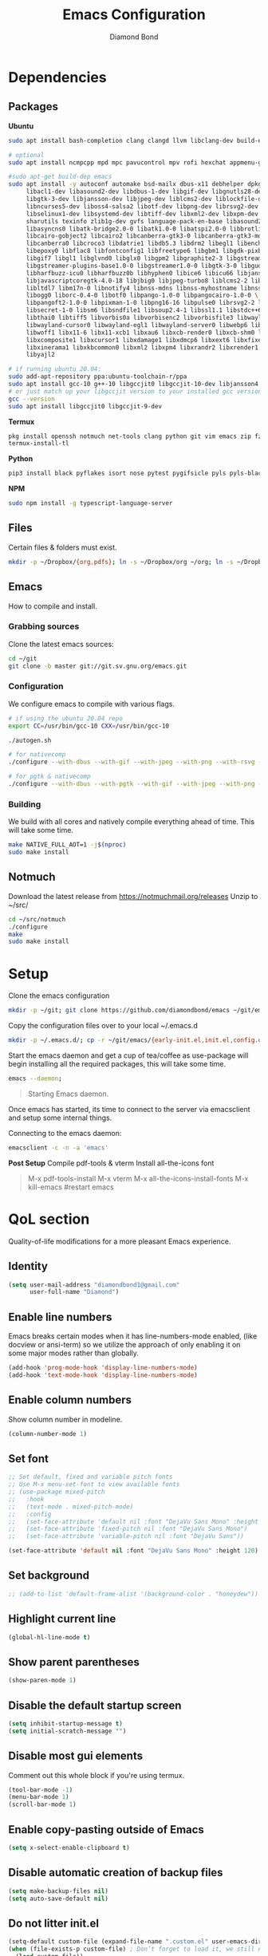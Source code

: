 #+STARTUP: overview
#+TITLE: Emacs Configuration
#+AUTHOR: Diamond Bond
#+LANGUAGE: en
#+OPTIONS: num:nil

* Dependencies
** Packages
*Ubuntu*
#+begin_src sh
  sudo apt install bash-completion clang clangd llvm libclang-dev build-essential imagemagick ripgrep git fd-find libxpm-dev libjpeg-dev libgnutls28-dev libgif-dev libtiff-dev libacl1-dev libgtk-3-dev libwebkit2gtk-4.0-dev librsvg2-dev libmagickcore-dev libmagick++-dev libgpm-dev libselinux1-dev libm17n-dev libotf-dev libsystemd-dev libtool-bin pandoc texlive-latex-recommended texlive-extra-utils texlive-latex-extra cmake cmake-extras html2ps groff xhtml2ps offlineimap msmtp clang clang-tools clangd ccls llvm libclang-dev build-essential imagemagick ripgrep git fd-find libxpm-dev libjpeg-dev libgnutls28-dev libgif-dev libtiff-dev libacl1-dev libgtk-3-dev libwebkit2gtk-4.0-dev librsvg2-dev libmagickcore-dev libmagick++-dev libgpm-dev libselinux1-dev libm17n-dev libotf-dev libsystemd-dev libtool-bin pandoc texlive-latex-recommended texlive-extra-utils texlive-latex-extra cmake cmake-extras html2ps groff xhtml2ps emacs-common-non-dfsg libjansson-dev editorconfig glslang-dev glslang-tools sbcl slime shellcheck rustc cargo pipenv wordnet gcc g++ make libsdl2-dev gnutls-bin libxml2-utils python3-pip gnugo gnuchess xboard libgccjit0 htop ffmpeg wget curl xdotool wmctrl slop wkhtmltopdf mupdf mupdf-tools appmenu-gtk2-module mediainfo exiftool unrar rar unace ace p7zip-full wordnet w3m-el xsel xclip mpd mpc ncmpcpp hunspell python3 python3-pip  libxpm-dev libgif-dev libjpeg-dev libpng-dev libtiff-dev libx11-dev libncurses5-dev automake autoconf texinfo libgtk2.0-dev nodejs ncdu exiftool libvterm-bin libvterm-dev libvterm0 libxapian-dev libgmime-3.0-dev libtalloc-dev zlib1g-dev fuse-overlayfs texlive-science zathura ghostscript default-jre rust-all cargo nodejs npm libjansson4 libjansson-dev golang-go python3-pip

  # optional
  sudo apt install ncmpcpp mpd mpc pavucontrol mpv rofi hexchat appmenu-gtk2-module appmenu-gtk3-module intel-media-va-driver vainfo ubuntu-restricted-extras build-essential git vim ubuntu-restricted-addons python3-pip bleachbit linux-tools-generic wildmidi timidity suckless-tools dmenu cmake libtool libtool-bin powertop tlp tlp-rdw transmission-gtk ncdu gimp kdenlive inkscape obs-studio kolourpaint gpick nomacs adwaita-icon-theme-full pm-utils hibernate acpi acpi-call-dkms

  #sudo apt-get build-dep emacs
  sudo apt install -y autoconf automake bsd-mailx dbus-x11 debhelper dpkg-dev \
	   libacl1-dev libasound2-dev libdbus-1-dev libgif-dev libgnutls28-dev libgpm-dev \
	   libgtk-3-dev libjansson-dev libjpeg-dev liblcms2-dev liblockfile-dev libm17n-dev \
	   libncurses5-dev liboss4-salsa2 libotf-dev libpng-dev librsvg2-dev \
	   libselinux1-dev libsystemd-dev libtiff-dev libxml2-dev libxpm-dev procps quilt \
	   sharutils texinfo zlib1g-dev gvfs language-pack-en-base libasound2 libaspell15 \
	   libasyncns0 libatk-bridge2.0-0 libatk1.0-0 libatspi2.0-0 libbrotli1 \
	   libcairo-gobject2 libcairo2 libcanberra-gtk3-0 libcanberra-gtk3-module \
	   libcanberra0 libcroco3 libdatrie1 libdb5.3 libdrm2 libegl1 libenchant1c2a \
	   libepoxy0 libflac8 libfontconfig1 libfreetype6 libgbm1 libgdk-pixbuf2.0-0 \
	   libgif7 libgl1 libglvnd0 libglx0 libgpm2 libgraphite2-3 libgstreamer-gl1.0-0 \
	   libgstreamer-plugins-base1.0-0 libgstreamer1.0-0 libgtk-3-0 libgudev-1.0-0 \
	   libharfbuzz-icu0 libharfbuzz0b libhyphen0 libice6 libicu66 libjansson4 \
	   libjavascriptcoregtk-4.0-18 libjbig0 libjpeg-turbo8 liblcms2-2 liblockfile1 \
	   libltdl7 libm17n-0 libnotify4 libnss-mdns libnss-myhostname libnss-systemd \
	   libogg0 liborc-0.4-0 libotf0 libpango-1.0-0 libpangocairo-1.0-0 \
	   libpangoft2-1.0-0 libpixman-1-0 libpng16-16 libpulse0 librsvg2-2 libsasl2-2 \
	   libsecret-1-0 libsm6 libsndfile1 libsoup2.4-1 libssl1.1 libstdc++6 libtdb1 \
	   libthai0 libtiff5 libvorbis0a libvorbisenc2 libvorbisfile3 libwayland-client0 \
	   libwayland-cursor0 libwayland-egl1 libwayland-server0 libwebp6 libwebpdemux2 \
	   libwoff1 libx11-6 libx11-xcb1 libxau6 libxcb-render0 libxcb-shm0 libxcb1 \
	   libxcomposite1 libxcursor1 libxdamage1 libxdmcp6 libxext6 libxfixes3 libxi6 \
	   libxinerama1 libxkbcommon0 libxml2 libxpm4 libxrandr2 libxrender1 libxslt1.1 \
	   libyajl2

  # if running ubuntu 20.04:
  sudo add-apt-repository ppa:ubuntu-toolchain-r/ppa
  sudo apt install gcc-10 g++-10 libgccjit0 libgccjit-10-dev libjansson4 libjansson-dev
  # or just match up your libgccjit version to your installed gcc version
  gcc --version
  sudo apt install libgccjit0 libgccjit-9-dev
#+end_src
*Termux*
#+begin_src sh
  pkg install openssh notmuch net-tools clang python git vim emacs zip fzf hunspell hunspell-en-us imagemagick build-essential texlive-bin llvm bash-completion ripgrep libjansson libvterm gnuchess
  termux-install-tl
#+end_src
*Python*
#+begin_src bash
  pip3 install black pyflakes isort nose pytest pygifsicle pyls pyls-black nose2 simple-server httpserver future python-lsp-server autopep8 jedi jedi-language-server
#+end_src
*NPM*
#+begin_src bash
  sudo npm install -g typescript-language-server
#+end_src
** Files
Certain files & folders must exist.
#+begin_src sh
  mkdir -p ~/Dropbox/{org,pdfs}; ln -s ~/Dropbox/org ~/org; ln -s ~/Dropbox/pdfs ~/pdfs
#+end_src
** Emacs
How to compile and install.
*** Grabbing sources
Clone the latest emacs sources:
#+begin_src sh
  cd ~/git
  git clone -b master git://git.sv.gnu.org/emacs.git
#+end_src
*** Configuration
We configure emacs to compile with various flags.
#+begin_src sh
  # if using the ubuntu 20.04 repo
  export CC=/usr/bin/gcc-10 CXX=/usr/bin/gcc-10

  ./autogen.sh

  # for nativecomp
  ./configure --with-dbus --with-gif --with-jpeg --with-png --with-rsvg --with-tiff --with-xft --with-xpm --with-gpm=no --disable-silent-rules --with-modules --with-file-notification=inotify --with-mailutils --with-x=yes --with-x-toolkit=gtk3 --with-xwidgets --with-lcms2 --with-imagemagick --with-xml2 --with-json --with-harfbuzz --with-native-compilation CFLAGS="-O3 -mtune=native -march=native -fomit-frame-pointer"

  # for pgtk & nativecomp
  ./configure --with-dbus --with-pgtk --with-gif --with-jpeg --with-png --with-rsvg --with-tiff --with-xft --with-xpm --with-gpm=no --disable-silent-rules --with-modules --with-file-notification=inotify --with-mailutils --with-x=yes --with-x-toolkit=gtk3 --without-xwidgets --with-lcms2 --with-imagemagick --with-xml2 --with-json --with-harfbuzz --with-native-compilation CFLAGS="-O3 -mtune=native -march=native -fomit-frame-pointer"
#+end_src
*** Building
We build with all cores and natively compile everything ahead of time. This will take some time.
#+begin_src sh
  make NATIVE_FULL_AOT=1 -j$(nproc)
  sudo make install
#+end_src
** Notmuch
Download the latest release from https://notmuchmail.org/releases
Unzip to ~/src/
#+begin_src sh
  cd ~/src/notmuch
  ./configure
  make
  sudo make install
#+end_src
* Setup
Clone the emacs configuration
#+begin_src sh
  mkdir -p ~/git; git clone https://github.com/diamondbond/emacs ~/git/emacs
#+end_src

Copy the configuration files over to your local ~/.emacs.d
#+begin_src sh
  mkdir -p ~/.emacs.d/; cp -r ~/git/emacs/{early-init.el,init.el,config.org,snippets} ~/.emacs.d/
#+end_src

Start the emacs daemon and get a cup of tea/coffee as use-package will begin installing all the required packages, this will take some time.
#+begin_src sh
  emacs --daemon;
#+end_src

#+begin_quote
Starting Emacs daemon.
#+end_quote
Once emacs has started, its time to connect to the server via emacsclient and setup some internal things.

Connecting to the emacs daemon:
#+begin_src sh
  emacsclient -c -n -a 'emacs'
#+end_src

*Post Setup*
Compile pdf-tools & vterm
Install all-the-icons font
#+begin_quote
M-x pdf-tools-install
M-x vterm
M-x all-the-icons-install-fonts
M-x kill-emacs #restart emacs
#+end_quote
* QoL section
Quality-of-life modifications for a more pleasant Emacs experience.
** Identity
#+begin_src emacs-lisp
  (setq user-mail-address "diamondbond1@gmail.com"
		user-full-name "Diamond")
#+end_src
** Enable line numbers
Emacs breaks certain modes when it has line-numbers-mode enabled, (like docview or ansi-term) so we utilize the approach of only enabling it on some major modes rather than globally.
#+BEGIN_SRC emacs-lisp
  (add-hook 'prog-mode-hook 'display-line-numbers-mode)
  (add-hook 'text-mode-hook 'display-line-numbers-mode)
#+END_SRC
** Enable column numbers
Show column number in modeline.
#+BEGIN_SRC emacs-lisp
  (column-number-mode 1)
#+END_SRC
** Set font
#+begin_src emacs-lisp
  ;; Set default, fixed and variable pitch fonts
  ;; Use M-x menu-set-font to view available fonts
  ;; (use-package mixed-pitch
  ;;   :hook
  ;;   (text-mode . mixed-pitch-mode)
  ;;   :config
  ;;   (set-face-attribute 'default nil :font "DejaVu Sans Mono" :height 120)
  ;;   (set-face-attribute 'fixed-pitch nil :font "DejaVu Sans Mono")
  ;;   (set-face-attribute 'variable-pitch nil :font "DejaVu Sans"))

  (set-face-attribute 'default nil :font "DejaVu Sans Mono" :height 120)
#+end_src
** Set background
#+begin_src emacs-lisp
  ;; (add-to-list 'default-frame-alist '(background-color . "honeydew"))
#+end_src
** Highlight current line
#+BEGIN_SRC emacs-lisp
  (global-hl-line-mode t)
#+END_SRC
** Show parent parentheses
#+BEGIN_SRC emacs-lisp
  (show-paren-mode 1)
#+END_SRC
** Disable the default startup screen
#+BEGIN_SRC emacs-lisp
  (setq inhibit-startup-message t)
  (setq initial-scratch-message "")
#+END_SRC
** Disable most gui elements
Comment out this whole block if you're using termux.
#+BEGIN_SRC emacs-lisp
  (tool-bar-mode -1)
  (menu-bar-mode 1)
  (scroll-bar-mode 1)
#+END_SRC
** Enable copy-pasting outside of Emacs
#+BEGIN_SRC emacs-lisp
  (setq x-select-enable-clipboard t)
#+END_SRC
** Disable automatic creation of backup files
#+BEGIN_SRC emacs-lisp
  (setq make-backup-files nil)
  (setq auto-save-default nil)
#+END_SRC
** Do not litter init.el
#+begin_src emacs-lisp
  (setq-default custom-file (expand-file-name ".custom.el" user-emacs-directory))
  (when (file-exists-p custom-file) ; Don’t forget to load it, we still need it
	(load custom-file))
#+end_src
** Enable conservative scrolling
#+BEGIN_SRC emacs-lisp
  (setq scroll-conservatively 1)
  (setq mouse-wheel-scroll-amount '(1))
  (setq mouse-wheel-progressive-speed nil)
#+END_SRC
** Disable ring-bell
#+BEGIN_SRC emacs-lisp
  (setq ring-bell-function 'ignore)
#+END_SRC
** Indentation
Set tabs & indents to 4sp.
#+BEGIN_SRC emacs-lisp
  (setq-default tab-width 4)
  (setq-default standard-indent 4)
  (setq c-basic-offset tab-width)
  (setq-default electric-indent-inhibit t)
  (setq-default indent-tabs-mode t)
  (setq backward-delete-char-untabify-method 'nil)
#+END_SRC
** Enable prettify symbols mode
#+BEGIN_SRC emacs-lisp
  (global-prettify-symbols-mode t)
#+END_SRC
** Enable bracket pair-matching
#+BEGIN_SRC emacs-lisp
  (setq electric-pair-pairs '(
							  (?\{ . ?\})
							  (?\( . ?\))
							  (?\[ . ?\])
							  (?\" . ?\")
							  ))
  (electric-pair-mode t)
#+END_SRC
** Creating a new window switches your cursor to it
#+BEGIN_SRC emacs-lisp
  (defun split-and-follow-horizontally ()
	(interactive)
	(split-window-below)
	(balance-windows)
	(other-window 1))
  (global-set-key (kbd "C-x 2") 'split-and-follow-horizontally)

  (defun split-and-follow-vertically ()
	(interactive)
	(split-window-right)
	(balance-windows)
	(other-window 1))
  (global-set-key (kbd "C-x 3") 'split-and-follow-vertically)
#+END_SRC
** Transform yes-or-no questions into y-or-n
#+BEGIN_SRC emacs-lisp
  (defalias 'yes-or-no-p 'y-or-n-p)
#+END_SRC
** Easier resize bindigs
Super - Control - <arrow>
#+BEGIN_SRC emacs-lisp
  (global-set-key (kbd "s-C-<left>") 'shrink-window-horizontally)
  (global-set-key (kbd "s-C-<right>") 'enlarge-window-horizontally)
  (global-set-key (kbd "s-C-<down>") 'shrink-window)
  (global-set-key (kbd "s-C-<up>") 'enlarge-window)
#+END_SRC
** Defer loading most packages for quicker startup times
#+BEGIN_SRC emacs-lisp
  (setq use-package-always-defer t)
#+END_SRC
** Mouse Move
#+begin_src emacs-lisp
  (defun warp-mouse-to-current-window ()
	(interactive)
	(destructuring-bind (left top right bottom)
						(window-edges)
						(set-mouse-position (selected-frame) left top)))
#+end_src
** Window title
#+BEGIN_SRC emacs-lisp
  ;;(setq-default frame-title-format '("" "%b - Emacs " emacs-version))
  (setq-default frame-title-format '("" "%b"))
  ;;(setq my-username (getenv "USERNAME"))
  ;;(setq frame-title-format '("%b - Emacs @ " my-hostname))
#+END_SRC
** Browser
#+BEGIN_SRC emacs-lisp
  ;; use browser depending on url
  ;;(setq browse-url-browser-function 'eww-browse-url)
  (setq
   browse-url-handlers
   '(
	 ("wikipedia\\.org" . browse-url-firefox)
	 ("github" . browse-url-firefox)
	 ("reddit" . browse-url-firefox)
	 ("youtube" . browse-url-chromium)
	 ("thefreedictionary\\.com" . eww-browse-url)
	 ("." . browse-url-default-browser)
	 ))


#+END_SRC
* Keybinds
** Description
Personal & global key maps.
** Code
#+begin_src emacs-lisp
  ;;---------------------------------------------------------------------
  ;; personal map
  ;;---------------------------------------------------------------------

  (define-prefix-command 'z-map)
  (global-set-key (kbd "C-1") 'z-map) ;; Ctrl-1

  (define-key z-map (kbd "f") 'find-file-other-frame)
  (define-key z-map (kbd "D") 'dashboard-refresh-buffer)
  (define-key z-map (kbd "d") 'dired-other-frame)
  (define-key z-map (kbd "g") '+default/search-cwd)
  (define-key z-map (kbd "G") 'org-mark-ring-goto)
  (define-key z-map (kbd "2") 'make-frame-command)
  (define-key z-map (kbd "0") 'delete-frame)
  (define-key z-map (kbd "o") 'other-frame)
  (define-key z-map (kbd "m") 'olivetti-mode)
  (define-key z-map (kbd "h") 'hyperbole)
  (define-key z-map (kbd "v") 'vterm)

  (define-key z-map (kbd "b") 'display-battery-mode)
  (define-key z-map (kbd "t") 'display-time-mode)

  (define-key z-map (kbd "*") 'calc)
  (define-key z-map (kbd "R") 'rainbow-mode)
  (define-key z-map (kbd "O") 'org-redisplay-inline-images)
  (define-key z-map (kbd "s") 'ispell-word)
  (define-key z-map (kbd "W") 'elfeed)
  (define-key z-map (kbd "w") 'eww)
  (define-key z-map (kbd "F") 'browse-url-firefox)

  ;; (define-key z-map (kbd "X") 'xah-math-input-mode)
  (define-key z-map (kbd "x") 'switch-to-buffer-other-frame)
  (define-key z-map (kbd "k") 'compile)
  (define-key z-map (kbd "e") 'eval-region)

  (define-key z-map (kbd "U") 'go-board-undo)
  (define-key z-map (kbd "P") 'go-board-next)
  (define-key z-map (kbd "S") 'speedbar-frame-mode)

  (define-key z-map (kbd "a") #'(lambda () (interactive) (find-file-other-window "~/org/agenda.org")))
  (define-key z-map (kbd "C-c") 'calendar)
  (define-key z-map (kbd ".") 'org-date-from-calendar)

  (define-key z-map (kbd "i") (lambda () (interactive) (find-file "~/org/dex.org")))
  (define-key z-map (kbd "n") (lambda () (interactive) (find-file "~/org/notes.org")))
  (define-key z-map (kbd "c") (lambda () (interactive) (find-file "~/.emacs.d/config.org")))

  ;;---------------------------------------------------------------------
  ;; global map
  ;;---------------------------------------------------------------------

  (global-set-key (kbd "<f9>") 'tab-bar-mode)
  (global-set-key (kbd "<f5>") 'revert-buffer)
  (global-set-key (kbd "<f6>") 'menu-bar-mode)
  (global-set-key (kbd "<f7>") 'scroll-bar-mode)
  (global-set-key (kbd "<f8>") 'tool-bar-mode)
  (global-set-key (kbd "<f12>") 'linum-mode)
  (global-set-key (kbd "<f10>") 'compile)
  (global-set-key (kbd "C-x w") 'elfeed)
  (global-set-key (kbd "C-x x") 'window-swap-states)
#+END_SRC
* =Org= mode
** Description
Sensible and well-defined org-mode configuration with org-capture support.
Also enables org-bullets & htmlize.
** Code
#+BEGIN_SRC emacs-lisp
  (use-package org
	:config
	(setq org-directory "~/org"
		  initial-major-mode 'org-mode
		  org-display-inline-images t
		  org-redisplay-inline-images t
		  org-startup-with-inline-images "inlineimages"
		  org-pretty-entitles t
		  org-agenda-files (list "inbox.org")
		  org-image-actual-width nil
		  +org-export-directory "~/org/export"
		  org-default-notes-file "~/org/inbox.org"
		  org-id-locations-file "~/org/.orgids"
		  org-catch-invisible-edits 'smart)

	;; src exec
	(org-babel-do-load-languages 'org-babel-load-languages
								 '((shell . t)))

	;; org templates
	(setq org-capture-templates
		  '(("i" "Inbox" entry (file+headline "~/org/inbox.org" "Inbox")
			 "* %?\n%a\nEntered on %U")
			("j" "Journal" entry (file+datetree "~/org/journal.org")
			 "* %?\n%a\nEntered on %U")))

	;; hook
	(add-hook 'org-mode-hook
			  #'(lambda ()
				  (visual-line-mode 1)))

	:bind
	("C-c c" . 'org-capture)
	("C-c l" . 'org-store-link)
	("C-<f1>" . (lambda()(interactive)(show-all))))

  (use-package org-bullets
	:ensure t
	:config
	(add-hook 'org-mode-hook (lambda () (org-bullets-mode 1))))

  (use-package htmlize
	:ensure t)

  (use-package deft
	:config
	(setq deft-directory org-directory
		  deft-recursive t
		  deft-strip-summary-regexp ":PROPERTIES:\n\\(.+\n\\)+:END:\n"
		  deft-use-filename-as-title t)
	:bind
	("C-c n d" . deft))

  ;; (use-package auto-complete
  ;;   :ensure t
  ;;   :config
  ;;   (add-to-list 'ac-modes 'org-mode)
  ;;   (ac-set-trigger-key "TAB"))
#+END_SRC
* Eshell
** Description
Improve eshell prompt and assign aliases & custom helper functions for easier use.
** Prompt
#+BEGIN_SRC emacs-lisp
  (setq eshell-prompt-regexp "^[^αλ\n]*[αλ] ")
  (setq eshell-prompt-function
		(lambda nil
		  (concat
		   (if (string= (eshell/pwd) (getenv "HOME"))
			   (propertize "~" 'face `(:foreground "#99CCFF"))
			 (replace-regexp-in-string
			  (getenv "HOME")
			  (propertize "~" 'face `(:foreground "#99CCFF"))
			  (propertize (eshell/pwd) 'face `(:foreground "#99CCFF"))))
		   (if (= (user-uid) 0)
			   (propertize " α " 'face `(:foreground "#FF6666"))
			 (propertize " λ " 'face `(:foreground "#A6E22E"))))))

  (setq eshell-highlight-prompt nil)
#+END_SRC
** Aliases
#+BEGIN_SRC emacs-lisp
  (defalias 'open 'find-file-other-window)
  (defalias 'clean 'eshell/clear-scrollback)
#+END_SRC
** Functions
*** Open files as root
#+BEGIN_SRC emacs-lisp
  (defun eshell/sudo-open (filename)
	"Open a file as root in Eshell."
	(let ((qual-filename (if (string-match "^/" filename)
							 filename
						   (concat (expand-file-name (eshell/pwd)) "/" filename))))
	  (switch-to-buffer
	   (find-file-noselect
		(concat "/sudo::" qual-filename)))))
#+END_SRC
*** Super - Control - RET to open eshell
#+BEGIN_SRC emacs-lisp
  (defun eshell-other-window ()
	"Create or visit an eshell buffer."
	(interactive)
	(if (not (get-buffer "*eshell*"))
		(progn
		  (split-window-sensibly (selected-window))
		  (other-window 1)
		  (eshell))
	  (switch-to-buffer-other-window "*eshell*")))

  (global-set-key (kbd "<s-C-return>") 'eshell-other-window)
#+END_SRC
* Use-package
** Initialize =auto-package-update=
*** Description
Auto-package-update automatically updates and removes old packages.
*** Code
#+BEGIN_SRC emacs-lisp
  (use-package auto-package-update
	:defer nil
	:ensure t
	:config
	(setq auto-package-update-prompt-before-update t)
	(setq auto-package-update-show-preview t)
	(setq auto-package-update-delete-old-versions t)
	(setq auto-package-update-hide-results t)
	(auto-package-update-maybe))
#+END_SRC
** Initialize =diminish=
*** Description
Diminish hides minor modes to prevent cluttering your mode line.
*** Code
#+BEGIN_SRC emacs-lisp
  (use-package diminish
	:ensure t)
#+END_SRC
** Initialize =dashboard=
*** Description
An extensible emacs startup screen.
I have hardcoded in three buffers that I frequently visit along with helper functions.
*** Code
#+BEGIN_SRC emacs-lisp
  (use-package dashboard
	:ensure t
	:defer nil
	:diminish dashboard-mode
	:preface
	(defun init-edit ()
	  "Edit initialization file"
	  (interactive)
	  (find-file "~/.emacs.d/init.el"))
	(defun notes-edit ()
	  "Edit notes file"
	  (interactive)
	  (find-file "~/org/notes.org"))
	(defun config-edit ()
	  "Edit configuration file"
	  (interactive)
	  (find-file "~/.emacs.d/config.org"))
	(defun create-scratch-buffer ()
	  "Create a scratch buffer"
	  (interactive)
	  (switch-to-buffer (get-buffer-create "*scratch*"))
	  (lisp-interaction-mode))
	:config
	(dashboard-setup-startup-hook)
	(setq initial-buffer-choice (lambda () (get-buffer-create "*dashboard*")))
	(setq dashboard-items '((recents . 5)))
	(setq dashboard-banner-logo-title "Welcome to Emacs!")
	;;(setq dashboard-startup-banner "~/.emacs.d/img/emacs.png")
	(setq dashboard-startup-banner 'logo)
	(setq dashboard-center-content t)
	(setq dashboard-show-shortcuts nil)
	(setq dashboard-set-init-info t)
	(setq dashboard-init-info (format "%d packages loaded in %s"
									  (length package-activated-list) (emacs-init-time)))
	(setq dashboard-set-footer nil)
	(setq dashboard-set-navigator t)
	(setq dashboard-navigator-buttons
		  `(((,nil
			  "Scratch"
			  "Switch to the scratch buffer"
			  (lambda (&rest _) (create-scratch-buffer))
			  'default)
			 (nil
			  "Notes"
			  "Open personal notes"
			  (lambda (&rest _) (notes-edit))
			  'default)
			 (nil
			  "Config"
			  "Open Emacs configuration"
			  (lambda (&rest _) (config-edit))
			  'default)
			 ))))
#+END_SRC
** Initialize =completion=
*** Description
Vertico & friends (orderless, marginalia, consult & embark)
*** Code
#+begin_src emacs-lisp
  ;; (use-package ido
  ;;   :init
  ;;   (ido-mode 1)
  ;;   :config
  ;;   (setq ido-enable-flex-matching nil)
  ;;   (setq ido-create-new-buffer 'always)
  ;;   (setq ido-everywhere t))

  ;; (use-package ido-grid-mode
  ;;   :ensure t
  ;;   :init
  ;;   (ido-grid-mode 1))
  ;; (setq ido-grid-define-keys 'C-n-C-p-up-and-down)

  ;; Enable vertico
  (use-package vertico
	:init
	(vertico-mode)

	;; Grow and shrink the Vertico minibuffer
	(setq vertico-resize t)

	;; Optionally enable cycling for `vertico-next' and `vertico-previous'.
	(setq vertico-cycle t))

  ;; Configure directory extension.
  (use-package vertico-directory
	:after vertico
	:ensure nil
	;; More convenient directory navigation commands
	:bind (:map vertico-map
				("RET" . vertico-directory-enter)
				("DEL" . vertico-directory-delete-char)
				("M-DEL" . vertico-directory-delete-word))
	;; Tidy shadowed file names
	:hook (rfn-eshadow-update-overlay . vertico-directory-tidy))

  (use-package orderless
	:init
	(setq completion-styles '(orderless)
		  completion-category-defaults nil
		  completion-category-overrides '((file (styles partial-completion)))))

  ;; Persist history over Emacs restarts. Vertico sorts by history position.
  (use-package savehist
	:init
	(savehist-mode))

  ;; Information in the margins
  (use-package marginalia
	:init
	(marginalia-mode))

  ;; Consult provides practical commands based on the Emacs completion function completing-read.
  (use-package consult
	:bind
	(("M-y" . consult-yank-from-kill-ring)
	 ("C-x b" . consult-buffer)))

  ;; Emacs Mini-Buffer Actions Rooted in Keymaps
  (use-package embark
	:ensure t
	:bind
	(("C-." . embark-act)         ;; pick some comfortable binding
	 ("C-;" . embark-dwim)        ;; good alternative: M-.
	 ("C-h B" . embark-bindings)) ;; alternative for `describe-bindings'
	:init
	;; Optionally replace the key help with a completing-read interface
	(setq prefix-help-command #'embark-prefix-help-command)
	:config
	;; Hide the mode line of the Embark live/completions buffers
	(add-to-list 'display-buffer-alist
				 '("\\`\\*Embark Collect \\(Live\\|Completions\\)\\*"
				   nil
				   (window-parameters (mode-line-format . none)))))

  ;; Consult users will also want the embark-consult package.
  (use-package embark-consult
	:ensure t
	:after (embark consult)
	:demand t ; only necessary if you have the hook below
	;; if you want to have consult previews as you move around an
	;; auto-updating embark collect buffer
	:hook
	(embark-collect-mode . consult-preview-at-point-mode))

  ;; A few more useful configurations...
  (use-package emacs
	:init
	;; Add prompt indicator to `completing-read-multiple'.
	;; Alternatively try `consult-completing-read-multiple'.
	(defun crm-indicator (args)
	  (cons (concat "[CRM] " (car args)) (cdr args)))
	(advice-add #'completing-read-multiple :filter-args #'crm-indicator)

	;; Do not allow the cursor in the minibuffer prompt
	(setq minibuffer-prompt-properties
		  '(read-only t cursor-intangible t face minibuffer-prompt))
	(add-hook 'minibuffer-setup-hook #'cursor-intangible-mode)

	;; Emacs 28: Hide commands in M-x which do not work in the current mode.
	;; Vertico commands are hidden in normal buffers.
	(setq read-extended-command-predicate
		  #'command-completion-default-include-p)

	;; Enable recursive minibuffers
	(setq enable-recursive-minibuffers t)

	;; Completion ignores case
	(setq completion-ignore-case t)
	(setq read-file-name-completion-ignore-case t))
#+end_src
** Initialize =company=
*** Description
Company is the autocompletion frontend that takes all the backends and gives you possible autocompletions when writing programs. We use it here for C/C++.
*** Code
#+BEGIN_SRC emacs-lisp
  (use-package company
	:ensure t
	:config
	(setq company-idle-delay 0.15)
	(setq company-minimum-prefix-length 3)
	(setq company-selection-wrap-around t)
	(setq company-files-exclusions '(".git/" ".DS_Store"))

	:hook (after-init . global-company-mode)
	:diminish company-mode)

  ;; Use in conjunction with mixed-pitch-mode (QoL section - Set font)
  ;; (use-package company-posframe
  ;;   :config
  ;;   (company-posframe-mode 1))

  (use-package company-fuzzy
	:after company
	:commands company-fuzzy-mode
	:config
	(setq company-fuzzy-sorting-backend 'alphabetic)
	(setq company-fuzzy-prefix-ontop t)
	(setq company-fuzzy-show-annotation t)
	(add-to-list 'company-fuzzy--no-prefix-backends 'company-yasnippet))
#+END_SRC
** Initialize =which-key=
*** Description
Possible completion framework with 1s delay.
*** Code
#+BEGIN_SRC emacs-lisp
  (use-package which-key
	:ensure t
	:diminish which-key-mode
	:init
	(which-key-mode)
	:config
	(setq which-key-idle-delay 0.3))
#+END_SRC
** Initialize =yasnippet=
*** Description
Yasnippet provides useful snippets.
*** Code
#+BEGIN_SRC emacs-lisp
  (use-package yasnippet
	:ensure t
	:diminish yas-minor-mode
	:hook
	((c-mode c++-mode) . yas-minor-mode)
	:config
	(yas-reload-all))

  (use-package yasnippet-snippets
	:ensure t)
#+END_SRC
** Initialize =switch-window=
*** Description
C-x o and pick window (a,s,d...)
*** Code
#+BEGIN_SRC emacs-lisp
  (use-package switch-window
	:config
	(setq switch-window-input-style 'minibuffer)
	(setq switch-window-increase 4)
	(setq switch-window-threshold 2)
	(setq switch-window-shortcut-style 'qwerty)
	(setq switch-window-qwerty-shortcuts
		  '("a" "s" "d" "f" "j" "k" "l"))
	:bind
	([remap other-window] . switch-window))
#+END_SRC
** Initialize =dired=
*** Description
Add icons and subtree's to dired.
*** Code
#+begin_src emacs-lisp
  (use-package all-the-icons
	:ensure t)

  (use-package all-the-icons-dired
	:ensure t
	:diminish all-the-icons-dired-mode
	:config
	:hook (dired-mode . (lambda ()
						  (interactive)
						  (unless (file-remote-p default-directory)
							(all-the-icons-dired-mode)))))

  (use-package dired-subtree
	:ensure t
	:config
	(advice-add 'dired-subtree-toggle :after (lambda ()
											   (interactive)
											   (when all-the-icons-dired-mode
												 (revert-buffer)))))

  (defun xah/dired-sort ()
	"Sort dired dir listing in different ways.
  Prompt for a choice."
	(interactive)
	(let (sort-by arg)
	  (setq sort-by (completing-read "Sort by:" '("name" "size" "date" "extension")))
	  (pcase sort-by
		("name" (setq arg "-ahl --group-directories-first"))
		("date" (setq arg "-ahl -t --group-directories-first"))
		("size" (setq arg "-ahl -S --group-directories-first"))
		("extension" (setq arg "ahlD -X --group-directories-first"))
		(otherwise (error "Dired-sort: unknown option %s" otherwise)))
	  (dired-sort-other arg)))
#+end_src
** Initialize =evil=
*** Description
Heresy; Vim keybindings in Emacs.
*** Code
#+BEGIN_SRC emacs-lisp
  (use-package evil
	:ensure t
	:defer nil
	:init
	(setq evil-want-keybinding nil)
	(setq evil-want-C-u-scroll t)
	:config
	(evil-mode 1)
	(setq evil-want-fine-undo t) ; more granular undo with evil
	(evil-set-initial-state 'messages-buffer-mode 'normal)
	(evil-set-initial-state 'dashboard-mode 'normal)
	(evil-define-key 'normal org-mode-map (kbd "<tab>") #'org-cycle))

  (use-package evil-collection
	:after evil
	:ensure t
	:config
	(evil-collection-init))
#+END_SRC
** Initialize =swiper=
*** Description
C-s to spawn a search minibuffer that can be traversed via C-n and C-p & <RET>.
*** Code
#+BEGIN_SRC emacs-lisp
  (use-package swiper
	:ensure t
	:bind ("C-s" . 'swiper))
#+END_SRC
** Initialize =avy=
*** Description
M-s to jump to desired character.
*** Code
#+BEGIN_SRC emacs-lisp
  (use-package avy
	:ensure t
	:bind
	("M-s" . avy-goto-char))
#+END_SRC
** Initialize =async=
*** Description
Utilize asynchronous processes whenever possible.
*** Code
#+BEGIN_SRC emacs-lisp
  (use-package async
	:ensure t
	:init
	(dired-async-mode 1)
	:config
	(async-bytecomp-package-mode 1))
#+END_SRC
** Initialize =page-break-lines=
*** Description
This Emacs library provides a global mode which displays ugly form feed characters as tidy horizontal rules.
*** Code
#+BEGIN_SRC emacs-lisp
  (use-package page-break-lines
	:ensure t
	:diminish (page-break-lines-mode visual-line-mode))
#+END_SRC
** Initialize =undo-tree=
*** Description
The `undo-tree-mode' provided by this package replaces Emacs' undo system with a system that treats undo history as what it is: a branching tree of changes.
*** Code
#+BEGIN_SRC emacs-lisp
  (use-package undo-tree
	:ensure t
	:init
	(global-undo-tree-mode)
	:diminish undo-tree-mode)
#+END_SRC
** Initialize =undo-tree=
*** Description
Hydra is a simple menu creator for keybindings.
*** Code
#+BEGIN_SRC emacs-lisp
  (use-package hydra
	:ensure t)

  (defhydra hydra-zoom ()
	"
	^Zoom^                 ^Other
	^^^^^^^--------------------------
	[_t_/_s_] zoom in/out  [_q_] quit
	[_0_]^^   reset zoom
	"
	("t" text-scale-increase "zoom in")
	("s" text-scale-decrease "zoom out")
	("0" text-scale-adjust "reset")
	("q" nil "finished" :exit t))

  (defhydra windows-adjust-size ()
	"
  ^Zoom^                                ^Other
  ^^^^^^^-----------------------------------------
  [_t_/_s_] shrink/enlarge vertically   [_q_] quit
  [_c_/_r_] shrink/enlarge horizontally
  "
	("q" nil :exit t)
	("c" shrink-window-horizontally)
	("t" enlarge-window)
	("s" shrink-window)
	("r" enlarge-window-horizontally))

#+END_SRC
** Initialize =treemacs=
*** Description
Tree layout file explorer.
*** Code
#+BEGIN_SRC emacs-lisp
  (use-package treemacs
	:ensure t
	:defer t
	:init
	(with-eval-after-load 'winum
	  (define-key winum-keymap (kbd "M-0") #'treemacs-select-window))
	:config
	(progn
	  (setq treemacs-collapse-dirs                 (if (executable-find "python3") 3 0)
			treemacs-deferred-git-apply-delay      0.5
			treemacs-display-in-side-window        t
			treemacs-eldoc-display                 t
			treemacs-file-event-delay              5000
			treemacs-file-follow-delay             0.2
			treemacs-follow-after-init             t
			treemacs-git-command-pipe              ""
			treemacs-goto-tag-strategy             'refetch-index
			treemacs-indentation                   2
			treemacs-indentation-string            " "
			treemacs-is-never-other-window         nil
			treemacs-max-git-entries               5000
			treemacs-missing-project-action        'ask
			treemacs-no-png-images                 nil
			treemacs-no-delete-other-windows       t
			treemacs-project-follow-cleanup        nil
			treemacs-persist-file                  (expand-file-name ".cache/treemacs-persist" user-emacs-directory)
			treemacs-recenter-distance             0.1
			treemacs-recenter-after-file-follow    nil
			treemacs-recenter-after-tag-follow     nil
			treemacs-recenter-after-project-jump   'always
			treemacs-recenter-after-project-expand 'on-distance
			treemacs-show-cursor                   nil
			treemacs-show-hidden-files             t
			treemacs-silent-filewatch              nil
			treemacs-silent-refresh                nil
			treemacs-sorting                       'alphabetic-desc
			treemacs-space-between-root-nodes      t
			treemacs-tag-follow-cleanup            t
			treemacs-tag-follow-delay              1.5
			treemacs-width                         30)
	  (treemacs-resize-icons 11)

	  (treemacs-follow-mode t)
	  (treemacs-filewatch-mode t)
	  (treemacs-fringe-indicator-mode t)
	  (pcase (cons (not (null (executable-find "git")))
				   (not (null (executable-find "python3"))))
		(`(t . t)
		 (treemacs-git-mode 'deferred))
		(`(t . _)
		 (treemacs-git-mode 'simple))))
	:bind
	(:map global-map
		  ("M-0"       . treemacs-select-window)
		  ("C-x t 1"   . treemacs-delete-other-windows)
		  ("C-x t t"   . treemacs)
		  ("C-x t B"   . treemacs-bookmark)
		  ("C-x t C-t" . treemacs-find-file)
		  ("C-x t M-t" . treemacs-find-tag)))

  (use-package treemacs-evil
	:after treemacs evil
	:ensure t)

  (use-package treemacs-icons-dired
	:after treemacs dired
	:ensure t
	:config (treemacs-icons-dired-mode))
#+END_SRC
** Initialize =magit=
*** Description
Git porcelain for Emacs.
*** Code
#+BEGIN_SRC emacs-lisp
  (use-package magit
	:ensure t)
#+END_SRC
** Initialize =elfeed=
*** Description
RSS reader for Emacs.
*** Code
#+BEGIN_SRC emacs-lisp
  (use-package elfeed
	:ensure t
	:config
	(setq elfeed-feeds
		  '(("https://www.archlinux.org/feeds/news/" archlinux)
			("https://www.gnome.org/feed/" gnome)
			("http://nullprogram.com/feed/" nullprog)
			("https://planet.emacslife.com/atom.xml" emacs community)
			("https://www.ecb.europa.eu/rss/press.html" economics eu)
			("https://drewdevault.com/blog/index.xml" drew devault)
			("https://news.ycombinator.com/rss" ycombinator news) ("https://www.phoronix.com/rss.php" phoronix))))
#+END_SRC
** Initialize =pdf-tools=
*** Description
PDF Tools is, among other things, a replacement of DocView for PDF files. The key difference is that pages are not pre-rendered by e.g. ghostscript and stored in the file-system, but rather created on-demand and stored in memory.
*** Code
#+BEGIN_SRC emacs-lisp
  (use-package pdf-tools
	:ensure t
	:defer t
	:commands (pdf-view-mode pdf-tools-install)
	:mode ("\\.[pP][dD][fF]\\'" . pdf-view-mode)
	:load-path "site-lisp/pdf-tools/lisp"
	:magic ("%PDF" . pdf-view-mode)
	:config
	(pdf-tools-install 'no-query)
	(define-pdf-cache-function pagelabels)
	;; (evil-set-initial-state 'pdf-view-mode 'normal)
	:hook ((pdf-view-mode-hook . (lambda () (display-line-numbers-mode -1)))
		   (pdf-view-mode-hook . pdf-tools-enable-minor-modes)))

  (use-package pdf-view-restore
	:after pdf-tools
	:ensure t
	:config
	(add-hook 'pdf-view-mode-hook 'pdf-view-restore-mode))

  (use-package org-pdftools
	:ensure t
	:hook (org-load-hook . org-pdftools-setup-link))
#+END_SRC
** Initialize =nov=
*** Description
Major mode for reading EPUBs.
*** Code
#+BEGIN_SRC emacs-lisp
  (use-package nov
	:mode ("\\.epub\\'" . nov-mode))
#+END_SRC
** Initialize =vterm=
*** Description
Emacs-libvterm (vterm) is fully-fledged terminal emulator inside GNU Emacs based on libvterm, a C library. As a result of using compiled code (instead of elisp), emacs-libvterm is fully capable, fast, and it can seamlessly handle large outputs.
*** Code
#+begin_src emacs-lisp
  (use-package vterm
	:ensure t
	:config
	;;(setq term-prompt-regexp "^[^#$%>\n]*[#$%>] *")
	;;(setq vterm-shell "zsh")
	(setq vterm-max-scrollback 10000))
#+end_src
** Initialize =saveplace=
*** Description
Saves cursor location in buffers.
*** Code
#+begin_src emacs-lisp
  (use-package saveplace
	:ensure t
	:defer nil
	:config
	(save-place-mode))
#+end_src
** Initialize =rainbow-delimiters=
*** Description
Rainbow-delimiters is a "rainbow parentheses"-like mode which highlights delimiters such as parentheses, brackets or braces according to their depth.
*** Code
#+begin_src emacs-lisp
  (use-package rainbow-delimiters
	:ensure t
	:hook (prog-mode . rainbow-delimiters-mode))
#+end_src
** Initialize =notmuch=
*** Description
Notmuch email configuration.
*** Code
#+begin_src emacs-lisp
  (use-package notmuch
	:ensure t
	:commands (notmuch)
	:config
	(add-hook 'notmuch-hello-mode-hook
			  (lambda () (display-line-numbers-mode 0)))

	;; setup the mail address
	(setq mail-user-agent 'message-user-agent)

	;; smtp config
	(setq smtpmail-smtp-server "smtp.gmail.com"
		  message-send-mail-function 'message-smtpmail-send-it)

	;; report problems with the smtp server
	(setq smtpmail-debug-info t)
	;; add Cc and Bcc headers to the message buffer
	(setq message-default-mail-headers "Cc: \nBcc: \n")
	;; postponed message is put in the following draft directory
	(setq message-auto-save-directory "~/mail/draft")
	(setq message-kill-buffer-on-exit t)
	;; change the directory to store the sent mail
	(setq message-directory "~/mail/")
	;; show newest emails on top
	;;(setq notmuch-search-oldest-first nil)

	;; Function to prune tag:deleted
	(defun prune-emails ()
	  "Delete old emails."
	  (interactive)
	  (async-shell-command "notmuch search --format=text0 --output=files tag:deleted | xargs -0 --no-run-if-empty rm"))

	;; Function to refresh local mail box from within emacs
	(defun notmuch-exec-offlineimap ()
	  "Execute offlineimap."
	  (interactive)
	  (set-process-sentinel
	   (start-process-shell-command "offlineimap"
									"*offlineimap*"
									"offlineimap -o")
	   #'(lambda (process event)
		   (notmuch-refresh-all-buffers)
		   (let ((w (get-buffer-window "*offlineimap*")))
			 (when w
			   (with-selected-window w (recenter (window-end))))))))

	(setq-default notmuch-saved-searches
				  (quote
				   ((:name "inbox" :query "(tag:inbox)" :sort-order newest-first :key "1")
					(:name "unread" :query "(tag:unread)" :sort-order newest-first :key "n")
					(:name "starred" :query "tag:flagged" :sort-order newest-first :key "f")
					(:name "sent" :query "(tag:sent OR tag:replied)" :sort-order newest-first :key "s")))))
#+end_src
** Initialize =modus-themes=
*** Description
Accessible themes for GNU Emacs, conforming with the highest standard for colour contrast between background and foreground values (WCAG AAA).
*** Code
#+begin_src emacs-lisp
  (use-package emacs
	:ensure t
	:defer nil
	:config
	(setq custom-safe-themes t)

	;; TODO simplify this to avoid formatting a string, then read and eval.
	(defmacro modus-themes-format-sexp (sexp &rest objects)
	  `(eval (read (format ,(format "%S" sexp) ,@objects))))

	(defvar modus-themes-after-load-hook nil
	  "Hook that runs after loading a Modus theme.
		 See `modus-operandi-theme-load' or `modus-vivendi-theme-load'.")

	(dolist (theme '("operandi" "vivendi"))
	  (modus-themes-format-sexp
	   (defun modus-%1$s-theme-load ()
		 (setq modus-%1$s-theme-slanted-constructs t
			   modus-%1$s-theme-bold-constructs nil
			   modus-%1$s-theme-fringes nil ; {nil,'subtle,'intense}
			   modus-%1$s-theme-mode-line nil ; {nil '3d,'moody}
			   modus-%1$s-theme-syntax 'faint ; {nil,faint,'yellow-comments,'green-strings,'yellow-comments-green-strings,'alt-syntax,'alt-syntax-yellow-comments}
			   modus-%1$s-theme-intense-hl-line nil
			   modus-%1$s-theme-intense-paren-match 'intense-bold
			   modus-%1$s-theme-links 'neutral-underline ; {nil,'faint,'neutral-underline,'faint-neutral-underline,'no-underline}
			   modus-%1$s-theme-no-mixed-fonts nil
			   modus-%1$s-theme-prompts nil ; {nil,'subtle,'intense}
			   modus-%1$s-theme-completions 'moderate ; {nil,'moderate,'opinionated}
			   ;; modus-themes-region 'bg-only-no-extend
			   modus-%1$s-theme-diffs nil ; {nil,'desaturated,'fg-only}
			   modus-%1$s-theme-org-blocks 'grayscale ; {nil,'grayscale,'rainbow}
			   ;; modus-themes-org-habit 'traffic-light ; {nil,'simplified,'traffic-light}
			   modus-%1$s-theme-headings  ; Read the manual for this one
			   '((t . nil))
			   modus-%1$s-theme-variable-pitch-headings t
			   modus-%1$s-theme-scale-headings nil
			   modus-%1$s-theme-scale-1 1.1
			   modus-%1$s-theme-scale-2 1.15
			   modus-%1$s-theme-scale-3 1.21
			   modus-%1$s-theme-scale-4 1.27
			   modus-%1$s-theme-scale-5 1.33)
		 (load-theme 'modus-%1$s t)
		 (run-hooks 'modus-themes-after-load-hook))
	   theme))

	(defun modus-themes-light ()
	  "Load `modus-operandi' and disable `modus-vivendi'."
	  (disable-theme 'modus-vivendi)
	  (modus-operandi-theme-load))

	(defun modus-themes-dark ()
	  "Load `modus-vivendi' and disable `modus-operandi'."
	  (disable-theme 'modus-operandi)
	  (modus-vivendi-theme-load))

	(defun modus-themes-toggle ()
	  "Toggle between `modus-operandi' and `modus-vivendi' themes."
	  (interactive)
	  (if (eq (car custom-enabled-themes) 'modus-operandi)
		  (modus-themes-dark)
		(modus-themes-light))
	  (dashboard-refresh-buffer))

	;; Load light theme 
	(modus-themes-light) ;; OR (modus-themes-load-vivendi)

	:bind ("<S-f5>" . modus-themes-toggle))
#+end_src
** Initialize =olivetti=
*** Description
Emacs minor mode for a nice writing environment.
*** Code
#+begin_src emacs-lisp
  (use-package olivetti
	:ensure t
	:defer nil
	:init
	(setq olivetti-body-width .67))
#+end_src
** Initialize =hyperbole=
*** Description
Efficient and programmable hypertextual information management system.
*** Code
#+begin_src emacs-lisp
  (use-package hyperbole
	:ensure t
	:defer nil)
#+end_src
** Initialize =crux=
*** Description
A Collection of Ridiculously Useful eXtensions.
*** Code
#+begin_src emacs-lisp
  (use-package crux
	:ensure t
	:defer nil)
#+end_src
** Initialize =flyspell=
*** Description
Spell checking, requires Hunspell.
Enable on the fly with M-x flyspell-mode.
*** Code
#+begin_src emacs-lisp
  (use-package flyspell
	:config
	(setq ispell-program-name "hunspell"
		  ispell-default-dictionary "en_US")
	;;:hook (text-mode . flyspell-mode)
	:bind (("M-<f7>" . flyspell-buffer)))
#+end_src
** Initialize =doom-themes=
*** Description
Useful for when running in termux.
*** Code
#+begin_src emacs-lisp
  ;; (use-package doom-themes
  ;;   :ensure t
  ;;   :config
  ;;   ;; Global settings (defaults)
  ;;   (setq doom-themes-enable-bold t    ; if nil, bold is universally disabled
  ;; 		doom-themes-enable-italic t) ; if nil, italics is universally disabled
  ;;   (load-theme 'doom-one t)

  ;;   ;; Enable flashing mode-line on errors
  ;;   (doom-themes-visual-bell-config)
  ;;   ;; Enable custom neotree theme (all-the-icons must be installed!)
  ;;   (doom-themes-neotree-config)
  ;;   ;; or for treemacs users
  ;;   (setq doom-themes-treemacs-theme "doom-atom") ; use "doom-colors" for less minimal icon theme
  ;;   (doom-themes-treemacs-config)
  ;;   ;; Corrects (and improves) org-mode's native fontification.
  ;;   (doom-themes-org-config))
#+end_src
** Initialize =clm=
*** Description
Show event history and command history of some or all buffers.
*** Code
#+begin_src emacs-lisp
  (use-package command-log-mode
	:ensure t)
#+end_src
** Initialize =exec-path-from-shell=
*** Description
Library to ensure environment variables inside Emacs look the same as in the user's shell.
*** Code
#+begin_src emacs-lisp
  (use-package exec-path-from-shell
	:ensure t
	:init (exec-path-from-shell-initialize))  
#+end_src
** Built-in entry: =eldoc=
*** Description
Supress eldoc from modeline.
*** Code
#+BEGIN_SRC emacs-lisp
  (use-package eldoc
	:ensure t
	:diminish eldoc-mode)
#+END_SRC
* Functions
** Supress *Async Shell Command* output
#+begin_src emacs-lisp
  ;; (setq async-shell-command-display-buffer nil)
  (add-to-list 'display-buffer-alist '("*Async Shell Command*" display-buffer-no-window (nil)))
#+end_src
** Update emacs git
#+begin_src emacs-lisp
  (defun update-emacs-git ()
	"Copy ~/.emacs.d/config.org to ~/git/emacs/config.org"
	(interactive)
	(async-shell-command "cp ~/.emacs.d/config.org ~/git/emacs/config.org"))
#+end_src
** Sync email
#+begin_src emacs-lisp
  (defun sync-email ()
	"Sync email to local database."
	(interactive)
	(async-shell-command "offlineimap"))
#+end_src
** Record screen
#+begin_src emacs-lisp
  (defun record-screen-start ()
	"Record screen to .mkv"
	(interactive)
	(let ((input (read-file-name "Output file: ")))
	  (async-shell-command
	   (concat "ffmpeg -y -f x11grab -s 2160x1440 -framerate 60 -i :0.0 " input))))

  (defun record-screen-stop ()
	"Stops recording screen."
	(interactive)
	(shell-command "killall -9 ffmpeg"))
#+end_src
** Run in vterm
#+begin_src emacs-lisp
  (defun run-in-vterm-kill (process event)
	"A process sentinel. Kills PROCESS's buffer if it is live."
	(let ((b (process-buffer process)))
	  (and (buffer-live-p b)
		   (kill-buffer b))))

  (defun run-in-vterm (command)
	"Execute string COMMAND in a new vterm.

			Interactively, prompt for COMMAND with the current buffer's file
			name supplied. When called from Dired, supply the name of the
			file at point.

			Like `async-shell-command`, but run in a vterm for full terminal features.

			The new vterm buffer is named in the form `*foo bar.baz*`, the
			command and its arguments in earmuffs.

			When the command terminates, the shell remains open, but when the
			shell exits, the buffer is killed."
	(interactive
	 (list
	  (let* ((f (cond (buffer-file-name)
					  ((eq major-mode 'dired-mode)
					   (dired-get-filename nil t))))
			 (filename (concat " " (shell-quote-argument (and f (file-relative-name f))))))
		(read-shell-command "Command: "))))
	(with-current-buffer (vterm (concat "*" command "*"))
	  (set-process-sentinel vterm--process #'run-in-vterm-kill)
	  (vterm-send-string command)
	  (vterm-send-return)))
#+end_src
** ncmpcpp
#+begin_src emacs-lisp
  (defun ncmpcpp ()
	"ncmpcpp"
	(interactive)
	(run-in-vterm "ncmpcpp"))
#+end_src
** top
#+begin_src emacs-lisp
  (defun htop ()
	"htop"
	(interactive)
	(run-in-vterm "htop"))

  (defun btop ()
	"btop"
	(interactive)
	(run-in-vterm "btop"))

  (defun gotop ()
	"gotop"
	(interactive)
	(run-in-vterm "gotop"))
#+end_src
** splits
#+begin_src emacs-lisp
  (defun split-and-follow-horizontally ()
	(interactive)
	(split-window-below)
	(balance-windows)
	(other-window 1))
  (global-set-key (kbd "C-x 2") 'split-and-follow-horizontally)

  (defun split-and-follow-vertically ()
	(interactive)
	(split-window-right)
	(balance-windows)
	(other-window 1))
  (global-set-key (kbd "C-x 3") 'split-and-follow-vertically)
#+end_src
** skips
#+begin_src emacs-lisp
  (defun next-15-lines ()
	"Move to the next 15 lines."
	(interactive)
	(forward-line 15))

  (defun previous-15-lines ()
	"Move to the previous 15 lines."
	(interactive)
	(forward-line -15))

  (define-key global-map (kbd "C-S-n") #'next-15-lines)
  (define-key global-map (kbd "C-S-p") #'previous-15-lines)
#+end_src
* Languages
** LSP
*** Description
Language Server Protocol
*** Code
#+begin_src emacs-lisp
  (use-package lsp-mode
	:hook ((c-mode          ; clangd
			c++-mode        ; clangd
			c-or-c++-mode   ; clangd
			;; java-mode       ; eclipse-jdtls
			js-mode         ; ts-ls (tsserver wrapper)
			js-jsx-mode     ; ts-ls (tsserver wrapper)
			typescript-mode ; ts-ls (tsserver wrapper)
			python-mode     ; pyright
			web-mode        ; ts-ls/HTML/CSS
			;; haskell-mode    ; haskell-language-server
			) . lsp-deferred)
	:commands lsp
	:config
	(setq lsp-auto-guess-root t)
	(setq lsp-log-io nil)
	(setq lsp-restart 'auto-restart)
	(setq lsp-enable-symbol-highlighting nil)
	(setq lsp-enable-on-type-formatting nil)
	(setq lsp-signature-auto-activate nil)
	(setq lsp-signature-render-documentation nil)
	(setq lsp-eldoc-hook nil)
	(setq lsp-modeline-code-actions-enable nil)
	(setq lsp-modeline-diagnostics-enable nil)
	(setq lsp-headerline-breadcrumb-enable nil)
	(setq lsp-semantic-tokens-enable nil)
	(setq lsp-enable-folding nil)
	(setq lsp-enable-imenu nil)
	(setq lsp-enable-snippet nil)
	(setq read-process-output-max (* 1024 1024)) ;; 1MB
	(setq lsp-idle-delay 0.5))

  (use-package lsp-ui
	:commands lsp-ui-mode
	:config
	(setq lsp-ui-doc-enable nil)
	(setq lsp-ui-doc-header t)
	(setq lsp-ui-doc-include-signature t)
	(setq lsp-ui-doc-border (face-foreground 'default))
	(setq lsp-ui-sideline-show-code-actions t)
	(setq lsp-ui-sideline-delay 0.05))

  (use-package lsp-pyright
	:hook (python-mode . (lambda () (require 'lsp-pyright)))
	:init (when (executable-find "python3")
			(setq lsp-pyright-python-executable-cmd "python3")))

  (use-package format-all
	:preface
	(defun ian/format-code ()
	  "Auto-format whole buffer."
	  (interactive)
	  (if (derived-mode-p 'prolog-mode)
		  (prolog-indent-buffer)
		(format-all-buffer)))
	:config
	(global-set-key (kbd "M-F") #'ian/format-code)
	(add-hook 'prog-mode-hook #'format-all-ensure-formatter))
#+end_src
** C & C++
*** Description
Irony is the company backend for C and C++
*** Code
#+BEGIN_SRC emacs-lisp
  (use-package company-c-headers
	:defer nil
	:ensure t)

  (use-package company-irony
	:defer nil
	:ensure t
	:config
	(setq company-backends '((company-c-headers
							  company-dabbrev-code
							  company-irony))))

  (use-package irony
	:defer nil
	:ensure t
	:config
	:hook
	((c++-mode c-mode) . irony-mode)
	('irony-mode-hook) . 'irony-cdb-autosetup-compile-options)
#+END_SRC
** Go
*** Description
Go-mode covers it all.
*** Code
#+begin_src emacs-lisp
  (use-package go-mode
	:ensure t
	:mode "\\.go\\'"
	:hook ((go-mode . subword-mode)))
#+end_src
** Python
*** Description
Elpy for basics & Jedi for better autocomplete and static code analysis, also integrates with company. Autopep8 automatically applies proper python coding standards on save, if not already.
*** Code
#+BEGIN_SRC emacs-lisp
  ;; Set python3
  (setq py-python-command "python3")
  (setq python-shell-interpreter "python3")

  (use-package elpy
	:ensure t
	:config
	(elpy-enable)
	(setq python-shell-interpreter "ipython"
		  python-shell-interpreter-args "-i --simple-prompt"
		  elpy-rpc-backend "jedi")
	(pyvenv-workon "+")
	(setq elpy-modules
		  '(elpy-module-sane-defaults
			elpy-module-company
			elpy-module-eldoc
			elpy-module-pyvenv
			elpy-module-yasnippet
			elpy-module-django)))

  (use-package jedi-core
	:ensure t)

  (use-package company-jedi
	:ensure t
	:config
	(add-hook 'python-mode-hook 'jedi:setup)
	(setq jedi:complete-on-dot t)
	(setq jedi:use-shortcuts t)
	(defun config/enable-company-jedi ()
	  (add-to-list 'company-backends 'company-jedi))
	(add-hook 'python-mode-hook 'config/enable-company-jedi))

  (use-package py-autopep8
	:ensure t
	:hook (python-mode . py-autopep8-enable-on-save))
#+END_SRC
** JSON
*** Description
Syntax highlighting for json files. Hopefully lighter weight than javascript mode.
*** Code
#+begin_src emacs-lisp
  (use-package json-mode
	:ensure t
	:mode ("\\.json\\'" . json-mode))
#+end_src
** TypeScript
*** Description
Self-contained, lightweight and minimalist major-mode focused on providing basic font-lock/syntax-highlighting and indentation for Typescript syntax, without any external dependencies.
*** Code
#+begin_src emacs-lisp
  (use-package typescript-mode
	:mode ("\\.tsx?\\'" . typescript-mode)
	:config
	(setq typescript-indent-level 2))

  (use-package prettier-js
	:ensure t)
#+end_src
** Markdown
*** Description
Markdown-mode & enable auto fill.
*** Code
#+begin_src emacs-lisp
  (use-package markdown-mode
	:mode "\\.md\\'"
	:hook ((markdown-mode . auto-fill-mode)))
#+end_src
** Common Lisp
*** Description
SLIME - Common Lisp REPL.
*** Code
#+BEGIN_SRC emacs-lisp
  (use-package slime
	:ensure t
	:defer nil
	:config
	(setq inferior-lisp-program "sbcl")
	(setq slime-contribs '(slime-fancy)))
#+END_SRC
** Scheme Lisp
*** Description
Geiser - Scheme Lisp REPL.
*** Code
#+BEGIN_SRC emacs-lisp
  (use-package geiser
	:ensure t
	:defer nil
	:config
	(setq geiser-active-implementations '(mit)))

  (defun geiser-save ()
	(interactive)
	(geiser-repl--write-input-ring))
#+end_src
* Emacs has loaded
#+begin_src emacs-lisp
  (defun notify-user-emacs-has-loaded ()
	"Notifies the user that the emacs daemon has loaded."
	(interactive)
	(async-shell-command "notify-send 'Emacs is ready.'"))

  (notify-user-emacs-has-loaded)
#+end_src
